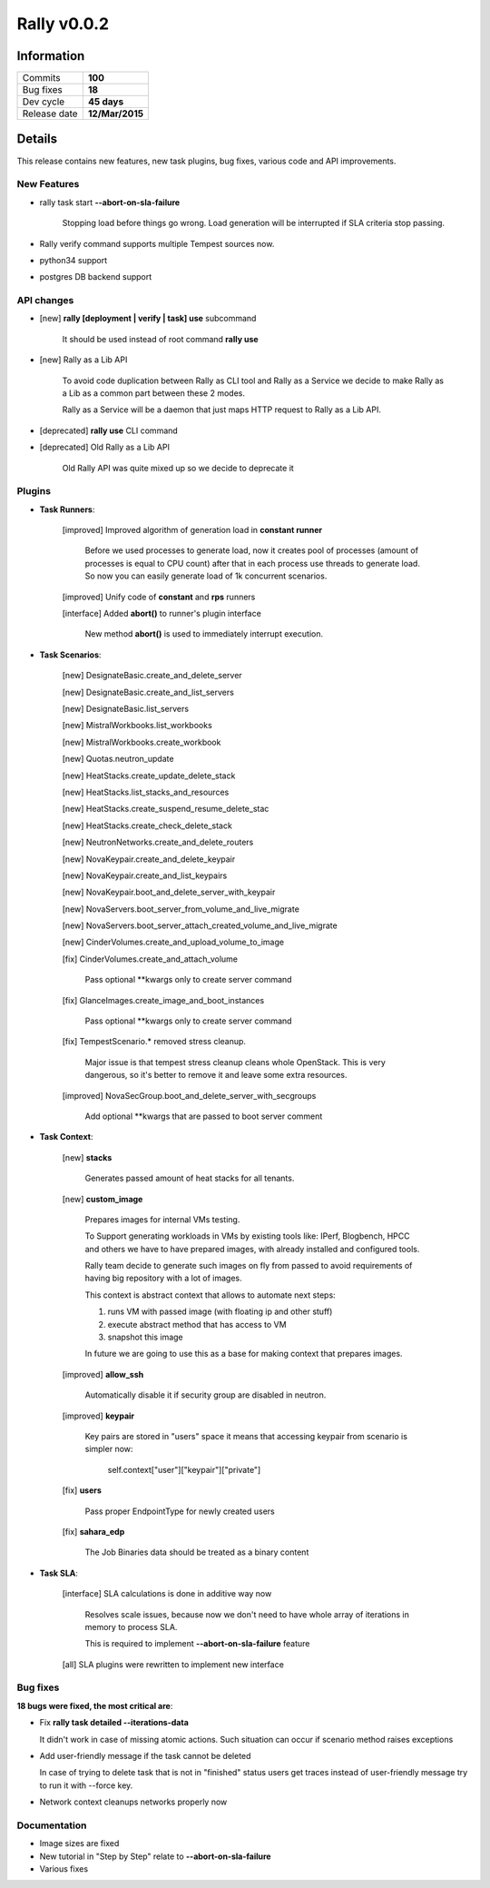 ============
Rally v0.0.2
============

Information
-----------

+------------------+-----------------+
| Commits          |     **100**     |
+------------------+-----------------+
| Bug fixes        |     **18**      |
+------------------+-----------------+
| Dev cycle        |   **45 days**   |
+------------------+-----------------+
| Release date     | **12/Mar/2015** |
+------------------+-----------------+


Details
-------

This release contains new features, new task plugins, bug fixes,
various code and API improvements.


New Features
~~~~~~~~~~~~

* rally task start **--abort-on-sla-failure**

    Stopping load before things go wrong.
    Load generation will be interrupted if SLA criteria stop passing.

* Rally verify command supports multiple Tempest sources now.

* python34 support

* postgres DB backend support


API changes
~~~~~~~~~~~


* [new] **rally [deployment | verify | task] use** subcommand

    It should be used instead of root command **rally use**

* [new] Rally as a Lib API

    To avoid code duplication between Rally as CLI tool and Rally as a Service
    we decide to make Rally as a Lib as a common part between these 2 modes.

    Rally as a Service will be a daemon that just maps HTTP request to Rally
    as a Lib API.

* [deprecated] **rally use** CLI command

* [deprecated] Old Rally as a Lib API

    Old Rally API was quite mixed up so we decide to deprecate it


Plugins
~~~~~~~

* **Task Runners**:

    [improved] Improved algorithm of generation load in **constant runner**

        Before we used processes to generate load, now it creates pool of
        processes (amount of processes is equal to CPU count) after that in
        each process use threads to generate load. So now you can easily
        generate load of 1k concurrent scenarios.

    [improved] Unify code of **constant** and **rps** runners

    [interface] Added **abort()** to runner's plugin interface

        New method **abort()** is used to immediately interrupt execution.


* **Task Scenarios**:

    [new] DesignateBasic.create_and_delete_server

    [new] DesignateBasic.create_and_list_servers

    [new] DesignateBasic.list_servers

    [new] MistralWorkbooks.list_workbooks

    [new] MistralWorkbooks.create_workbook

    [new] Quotas.neutron_update

    [new] HeatStacks.create_update_delete_stack

    [new] HeatStacks.list_stacks_and_resources

    [new] HeatStacks.create_suspend_resume_delete_stac

    [new] HeatStacks.create_check_delete_stack

    [new] NeutronNetworks.create_and_delete_routers

    [new] NovaKeypair.create_and_delete_keypair

    [new] NovaKeypair.create_and_list_keypairs

    [new] NovaKeypair.boot_and_delete_server_with_keypair

    [new] NovaServers.boot_server_from_volume_and_live_migrate

    [new] NovaServers.boot_server_attach_created_volume_and_live_migrate

    [new] CinderVolumes.create_and_upload_volume_to_image

    [fix] CinderVolumes.create_and_attach_volume

        Pass optional \*\*kwargs only to create server command

    [fix]  GlanceImages.create_image_and_boot_instances

        Pass optional \*\*kwargs only to create server command

    [fix] TempestScenario.\* removed stress cleanup.

        Major issue is that tempest stress cleanup cleans whole OpenStack.
        This is very dangerous, so it's better to remove it and leave some
        extra resources.

    [improved] NovaSecGroup.boot_and_delete_server_with_secgroups

        Add optional \*\*kwargs that are passed to boot server comment


* **Task Context**:

    [new] **stacks**

        Generates passed amount of heat stacks for all tenants.

    [new] **custom_image**

        Prepares images for internal VMs testing.

        To Support generating workloads in VMs by existing tools like: IPerf,
        Blogbench, HPCC and others we have to have prepared images, with
        already installed and configured tools.

        Rally team decide to generate such images on fly from passed to avoid
        requirements of having big repository with a lot of images.

        This context is abstract context that allows to automate next steps:

        1) runs VM with passed image (with floating ip and other stuff)
        2) execute abstract method that has access to VM
        3) snapshot this image

        In future we are going to use this as a base for making context that
        prepares images.

    [improved] **allow_ssh**

        Automatically disable it if security group are disabled in neutron.

    [improved] **keypair**

        Key pairs are stored in "users" space it means that accessing keypair
        from scenario is simpler now:

            self.context["user"]["keypair"]["private"]

    [fix] **users**

        Pass proper EndpointType for newly created users

    [fix] **sahara_edp**

        The Job Binaries data should be treated as a binary content


* **Task SLA**:

    [interface] SLA calculations is done in additive way now

        Resolves scale issues, because now we don't need to have whole
        array of iterations in memory to process SLA.

        This is required to implement **--abort-on-sla-failure** feature

    [all] SLA plugins were rewritten to implement new interface


Bug fixes
~~~~~~~~~

**18 bugs were fixed, the most critical are**:


* Fix **rally task detailed --iterations-data**

  It didn't work in case of missing atomic actions. Such situation can occur
  if scenario method raises exceptions

* Add user-friendly message if the task cannot be deleted

  In case of trying to delete task that is not in "finished" status users get
  traces instead of user-friendly message try to run it with --force key.


* Network context cleanups networks properly now


Documentation
~~~~~~~~~~~~~

* Image sizes are fixed

* New tutorial in "Step by Step" relate to **--abort-on-sla-failure**

* Various fixes
